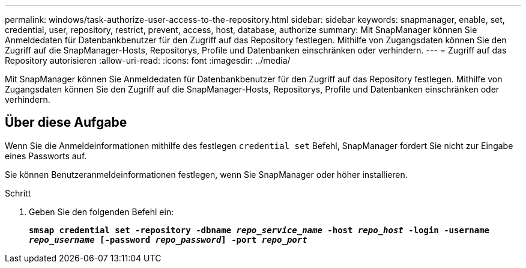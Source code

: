 ---
permalink: windows/task-authorize-user-access-to-the-repository.html 
sidebar: sidebar 
keywords: snapmanager, enable, set, credential, user, repository, restrict, prevent, access, host, database, authorize 
summary: Mit SnapManager können Sie Anmeldedaten für Datenbankbenutzer für den Zugriff auf das Repository festlegen. Mithilfe von Zugangsdaten können Sie den Zugriff auf die SnapManager-Hosts, Repositorys, Profile und Datenbanken einschränken oder verhindern. 
---
= Zugriff auf das Repository autorisieren
:allow-uri-read: 
:icons: font
:imagesdir: ../media/


[role="lead"]
Mit SnapManager können Sie Anmeldedaten für Datenbankbenutzer für den Zugriff auf das Repository festlegen. Mithilfe von Zugangsdaten können Sie den Zugriff auf die SnapManager-Hosts, Repositorys, Profile und Datenbanken einschränken oder verhindern.



== Über diese Aufgabe

Wenn Sie die Anmeldeinformationen mithilfe des festlegen `credential set` Befehl, SnapManager fordert Sie nicht zur Eingabe eines Passworts auf.

Sie können Benutzeranmeldeinformationen festlegen, wenn Sie SnapManager oder höher installieren.

.Schritt
. Geben Sie den folgenden Befehl ein:
+
`*smsap credential set -repository -dbname _repo_service_name_ -host _repo_host_ -login -username _repo_username_ [-password _repo_password_] -port _repo_port_*`


